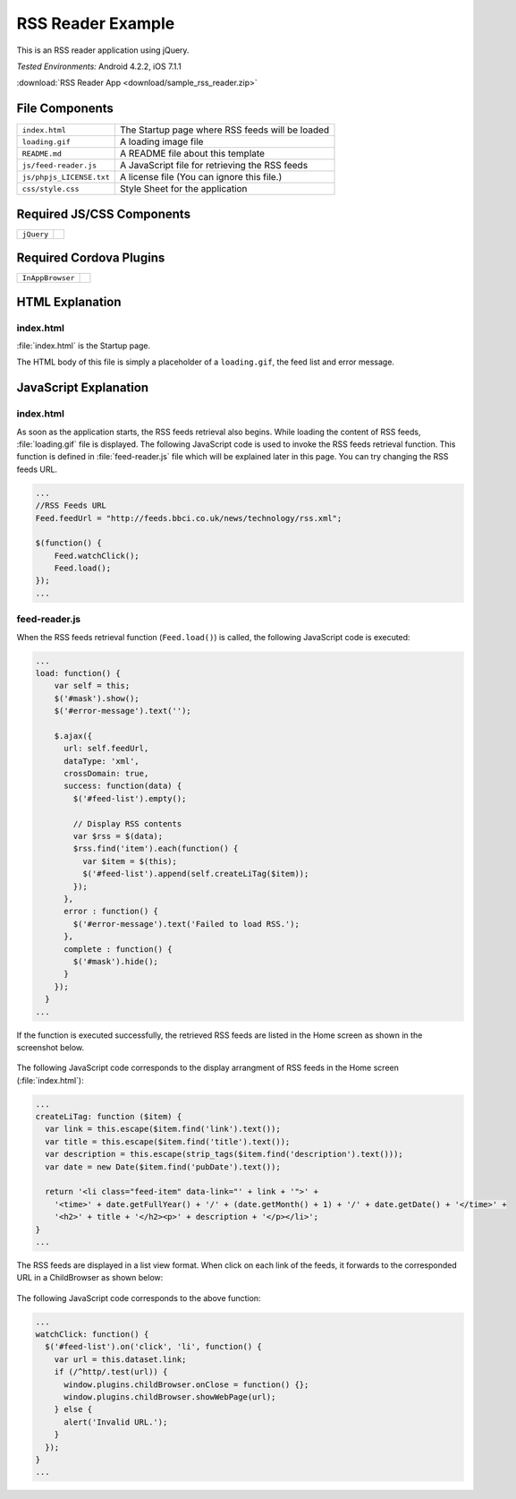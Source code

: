 .. _sample_rss_reader:

============================================
RSS Reader Example
============================================

.. rst-class:: right-menu


This is an RSS reader application using jQuery.


| *Tested Environments:* Android 4.2.2, iOS 7.1.1


.. raw:: html

  <div class="iframe-samples">
    <iframe src="https://monaca.github.io/project-templates/2-rss/www/index.html" style="max-width: 150%;"></iframe>
  </div>


:download:`RSS Reader App <download/sample_rss_reader.zip>`

File Components
^^^^^^^^^^^^^^^^^^^^^^^^^^^^

.. image:: images/sample_rss_reader/rss_reader_1.png
    :width: 200px


================================== ===========================================================================================================================
``index.html``                       The Startup page where RSS feeds will be loaded             

``loading.gif``                      A loading image file      

``README.md``                        A README file about this template

``js/feed-reader.js``                A JavaScript file for retrieving the RSS feeds

``js/phpjs_LICENSE.txt``             A license file (You can ignore this file.)
 
``css/style.css``                    Style Sheet for the application 
================================== ===========================================================================================================================

Required JS/CSS Components 
^^^^^^^^^^^^^^^^^^^^^^^^^^^^

============================ ============================
``jQuery``
============================ ============================

Required Cordova Plugins
^^^^^^^^^^^^^^^^^^^^^^^^^^^^

============================ ============================
``InAppBrowser``
============================ ============================


HTML Explanation
^^^^^^^^^^^^^^^^^^^^^^^^^^^^^^^^^^^^^^^

index.html
=================

:file:`index.html` is the Startup page.

The HTML body of this file is simply a placeholder of a ``loading.gif``, the feed list and error message.


JavaScript Explanation
^^^^^^^^^^^^^^^^^^^^^^^^^^^^^^^^^^^^^^^

index.html
=================

As soon as the application starts, the RSS feeds retrieval also begins. While loading the content of RSS feeds, :file:`loading.gif` file is displayed. The following JavaScript code is used to invoke the RSS feeds retrieval function. This function is defined in :file:`feed-reader.js` file which will be explained later in this page. You can try changing the RSS feeds URL. 

.. code-block:: javascript

    ...
    //RSS Feeds URL
    Feed.feedUrl = "http://feeds.bbci.co.uk/news/technology/rss.xml";

    $(function() {
        Feed.watchClick();
        Feed.load();
    });
    ...


feed-reader.js
====================

When the RSS feeds retrieval function (``Feed.load()``) is called, the following JavaScript code is executed:

.. code-block:: javascript

    ...
    load: function() {
        var self = this;
        $('#mask').show();
        $('#error-message').text('');

        $.ajax({
          url: self.feedUrl,
          dataType: 'xml',
          crossDomain: true,
          success: function(data) {
            $('#feed-list').empty();

            // Display RSS contents
            var $rss = $(data);
            $rss.find('item').each(function() {
              var $item = $(this);
              $('#feed-list').append(self.createLiTag($item));
            });
          },
          error : function() {
            $('#error-message').text('Failed to load RSS.');
          },
          complete : function() {
            $('#mask').hide();
          }
        });
      }
    ...


If the function is executed successfully, the retrieved RSS feeds are listed in the Home screen as shown in the screenshot below. 

.. figure:: images/sample_rss_reader/rss_reader_2.png
   :width: 250px
   :align: center

The following JavaScript code corresponds to the display arrangment of RSS feeds in the Home screen (:file:`index.html`):

.. code-block:: javascript

    ...
    createLiTag: function ($item) {
      var link = this.escape($item.find('link').text());
      var title = this.escape($item.find('title').text());
      var description = this.escape(strip_tags($item.find('description').text()));
      var date = new Date($item.find('pubDate').text());

      return '<li class="feed-item" data-link="' + link + '">' +
        '<time>' + date.getFullYear() + '/' + (date.getMonth() + 1) + '/' + date.getDate() + '</time>' +
        '<h2>' + title + '</h2><p>' + description + '</p></li>';
    }
    ...

The RSS feeds are displayed in a list view format. When click on each link of the feeds, it forwards to the corresponded URL in a ChildBrowser as shown below:

.. figure:: images/sample_rss_reader/rss_reader_3.png
   :width: 250px
   :align: center

The following JavaScript code corresponds to the above function:

.. code-block:: javascript

    ...
    watchClick: function() {
      $('#feed-list').on('click', 'li', function() {
        var url = this.dataset.link;
        if (/^http/.test(url)) {
          window.plugins.childBrowser.onClose = function() {};
          window.plugins.childBrowser.showWebPage(url);
        } else {
          alert('Invalid URL.');
        }
      });
    }
    ...


